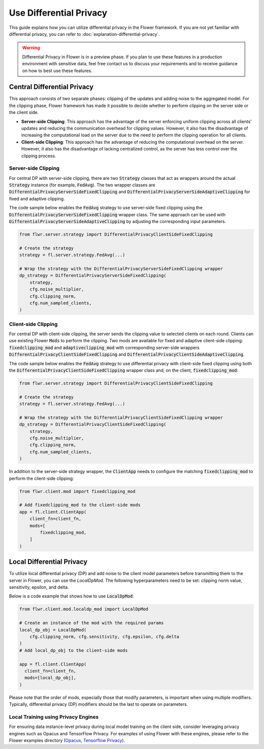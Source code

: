 .. title:: How-to Tutorial: Use Differential Privacy in Flower

.. meta::
   :description: Learn how to apply differential privacy in Flower, using server-side and client-side clipping techniques or local DP for enhanced data security during federated learning.

Use Differential Privacy
------------------------
This guide explains how you can utilize differential privacy in the Flower framework. If you are not yet familiar with differential privacy, you can refer to :doc:`explanation-differential-privacy`.

.. warning::

   Differential Privacy in Flower is in a preview phase. If you plan to use these features in a production environment with sensitive data, feel free contact us to discuss your requirements and to receive guidance on how to best use these features.


Central Differential Privacy
~~~~~~~~~~~~~~~~~~~~~~~~~~~~
This approach consists of two separate phases: clipping of the updates and adding noise to the aggregated model.
For the clipping phase, Flower framework has made it possible to decide whether to perform clipping on the server side or the client side.

- **Server-side Clipping**: This approach has the advantage of the server enforcing uniform clipping across all clients' updates and reducing the communication overhead for clipping values. However, it also has the disadvantage of increasing the computational load on the server due to the need to perform the clipping operation for all clients.
- **Client-side Clipping**: This approach has the advantage of reducing the computational overhead on the server. However, it also has the disadvantage of lacking centralized control, as the server has less control over the clipping process.



Server-side Clipping
^^^^^^^^^^^^^^^^^^^^
For central DP with server-side clipping, there are two :code:`Strategy` classes that act as wrappers around the actual :code:`Strategy` instance (for example, :code:`FedAvg`).
The two wrapper classes are :code:`DifferentialPrivacyServerSideFixedClipping` and :code:`DifferentialPrivacyServerSideAdaptiveClipping` for fixed and adaptive clipping.

.. image:: ./_static/DP/serversideCDP.png
  :align: center
  :width: 700
  :alt: server side clipping


The code sample below enables the :code:`FedAvg` strategy to use server-side fixed clipping using the :code:`DifferentialPrivacyServerSideFixedClipping` wrapper class.
The same approach can be used with :code:`DifferentialPrivacyServerSideAdaptiveClipping` by adjusting the corresponding input parameters.

.. code-block:: python

  from flwr.server.strategy import DifferentialPrivacyClientSideFixedClipping

  # Create the strategy
  strategy = fl.server.strategy.FedAvg(...)

  # Wrap the strategy with the DifferentialPrivacyServerSideFixedClipping wrapper
  dp_strategy = DifferentialPrivacyServerSideFixedClipping(
      strategy,
      cfg.noise_multiplier,
      cfg.clipping_norm,
      cfg.num_sampled_clients,
  )



Client-side Clipping
^^^^^^^^^^^^^^^^^^^^
For central DP with client-side clipping, the server sends the clipping value to selected clients on each round.
Clients can use existing Flower :code:`Mods` to perform the clipping.
Two mods are available for fixed and adaptive client-side clipping: :code:`fixedclipping_mod` and :code:`adaptiveclipping_mod` with corresponding server-side wrappers :code:`DifferentialPrivacyClientSideFixedClipping` and :code:`DifferentialPrivacyClientSideAdaptiveClipping`.

.. image:: ./_static/DP/clientsideCDP.png
  :align: center
  :width: 800
  :alt: client side clipping


The code sample below enables the :code:`FedAvg` strategy to use differential privacy with client-side fixed clipping using both the :code:`DifferentialPrivacyClientSideFixedClipping` wrapper class and, on the client, :code:`fixedclipping_mod`:

.. code-block:: python

  from flwr.server.strategy import DifferentialPrivacyClientSideFixedClipping

  # Create the strategy
  strategy = fl.server.strategy.FedAvg(...)

  # Wrap the strategy with the DifferentialPrivacyClientSideFixedClipping wrapper
  dp_strategy = DifferentialPrivacyClientSideFixedClipping(
      strategy,
      cfg.noise_multiplier,
      cfg.clipping_norm,
      cfg.num_sampled_clients,
  )

In addition to the server-side strategy wrapper, the :code:`ClientApp` needs to configure the matching :code:`fixedclipping_mod` to perform the client-side clipping:

.. code-block:: python

  from flwr.client.mod import fixedclipping_mod

  # Add fixedclipping_mod to the client-side mods
  app = fl.client.ClientApp(
      client_fn=client_fn,
      mods=[
          fixedclipping_mod,
      ]
  )


Local Differential Privacy
~~~~~~~~~~~~~~~~~~~~~~~~~~
To utilize local differential privacy (DP) and add noise to the client model parameters before transmitting them to the server in Flower, you can use the `LocalDpMod`. The following hyperparameters need to be set: clipping norm value, sensitivity, epsilon, and delta.

.. image:: ./_static/DP/localdp.png
  :align: center
  :width: 700
  :alt: local DP mod

Below is a code example that shows how to use :code:`LocalDpMod`:

.. code-block:: python

  from flwr.client.mod.localdp_mod import LocalDpMod

  # Create an instance of the mod with the required params
  local_dp_obj = LocalDpMod(
      cfg.clipping_norm, cfg.sensitivity, cfg.epsilon, cfg.delta
  )
  # Add local_dp_obj to the client-side mods

  app = fl.client.ClientApp(
    client_fn=client_fn,
    mods=[local_dp_obj],
  )


Please note that the order of mods, especially those that modify parameters, is important when using multiple modifiers. Typically, differential privacy (DP) modifiers should be the last to operate on parameters.

Local Training using Privacy Engines
^^^^^^^^^^^^^^^^^^^^^^^^^^^^^^^^^^^^
For ensuring data instance-level privacy during local model training on the client side, consider leveraging privacy engines such as Opacus and TensorFlow Privacy. For examples of using Flower with these engines, please refer to the Flower examples directory (`Opacus <https://github.com/adap/flower/tree/main/examples/opacus>`_, `Tensorflow Privacy <https://github.com/adap/flower/tree/main/examples/dp-sgd-mnist>`_).